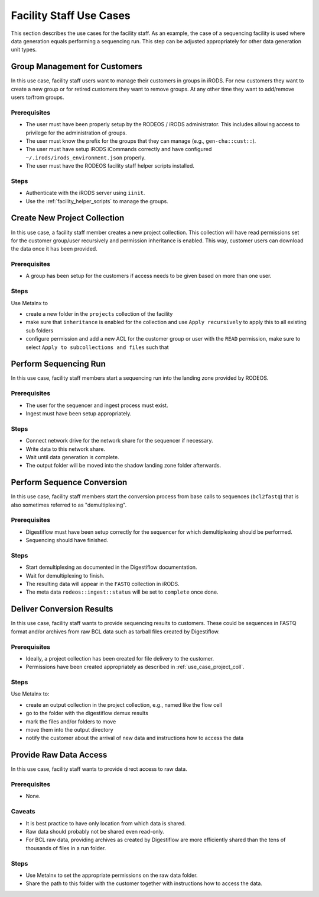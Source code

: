 .. _use_case_facility:

========================
Facility Staff Use Cases
========================

This section describes the use cases for the facility staff.
As an example, the case of a sequencing facility is used where data generation equals performing a sequencing run.
This step can be adjusted appropriately for other data generation unit types.

------------------------------
Group Management for Customers
------------------------------

In this use case, facility staff users want to manage their customers in groups in iRODS.
For new customers they want to create a new group or for retired customers they want to remove groups.
At any other time they want to add/remove users to/from groups.

Prerequisites
=============

- The user must have been properly setup by the RODEOS / iRODS administrator.
  This includes allowing access to privilege for the administration of groups.
- The user must know the prefix for the groups that they can manage (e.g., ``gen-cha::cust::``).
- The user must have setup iRODS iCommands correctly and have configured ``~/.irods/irods_environment.json`` properly.
- The user must have the RODEOS facility staff helper scripts installed.

Steps
=====

- Authenticate with the iRODS server using ``iinit``.
- Use the :ref:`facility_helper_scripts` to manage the groups.

.. _use_case_project_coll:

-----------------------------
Create New Project Collection
-----------------------------

In this use case, a facility staff member creates a new project collection.
This collection will have read permissions set for the customer group/user recursively and permission inheritance is enabled.
This way, customer users can download the data once it has been provided.

Prerequisites
=============

- A group has been setup for the customers if access needs to be given based on more than one user.

Steps
=====

Use Metalnx to

- create a new folder in the ``projects`` collection of the facility
- make sure that ``inheritance`` is enabled for the collection and use ``Apply recursively`` to apply this to all existing sub folders
- configure permission and add a new ACL for the customer group or user with the ``READ`` permission, make sure to select ``Apply to subcollections and files`` such that

----------------------
Perform Sequencing Run
----------------------

In this use case, facility staff members start a sequencing run into the landing zone provided by RODEOS.

Prerequisites
=============

- The user for the sequencer and ingest process must exist.
- Ingest must have been setup appropriately.

Steps
=====

- Connect network drive for the network share for the sequencer if necessary.
- Write data to this network share.
- Wait until data generation is complete.
- The output folder will be moved into the shadow landing zone folder afterwards.

---------------------------
Perform Sequence Conversion
---------------------------

In this use case, facility staff members start the conversion process from base calls to sequences (``bcl2fastq``) that is also sometimes referred to as "demultiplexing".

Prerequisites
=============

- Digestiflow must have been setup correctly for the sequencer for which demultiplexing should be performed.
- Sequencing should have finished.

Steps
=====

- Start demultiplexing as documented in the Digestiflow documentation.
- Wait for demultiplexing to finish.
- The resulting data will appear in the ``FASTQ`` collection in iRODS.
- The meta data ``rodeos::ingest::status`` will be set to ``complete`` once done.

--------------------------
Deliver Conversion Results
--------------------------

In this use case, facility staff wants to provide sequencing results to customers.
These could be sequences in FASTQ format and/or archives from raw BCL data such as tarball files created by Digestiflow.

Prerequisites
=============

- Ideally, a project collection has been created for file delivery to the customer.
- Permissions have been created appropriately as described in :ref:`use_case_project_coll`.

Steps
=====

Use Metalnx to:

- create an output collection in the project collection, e.g., named like the flow cell
- go to the folder with the digestiflow demux results
- mark the files and/or folders to move
- move them into the output directory
- notify the customer about the arrival of new data and instructions how to access the data

-----------------------
Provide Raw Data Access
-----------------------

In this use case, facility staff wants to provide direct access to raw data.

Prerequisites
=============

- None.

Caveats
=======

- It is best practice to have only location from which data is shared.
- Raw data should probably not be shared even read-only.
- For BCL raw data, providing archives as created by Digestiflow are more efficiently shared than the tens of thousands of files in a run folder.

Steps
=====

- Use Metalnx to set the appropriate permissions on the raw data folder.
- Share the path to this folder with the customer together with instructions how to access the data.
